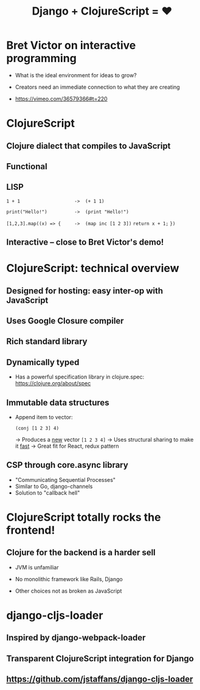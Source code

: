 #+Title: Django + ClojureScript = ❤

* Bret Victor on interactive programming

 - What is the ideal environment for ideas to grow?

 - Creators need an immediate connection to what they are creating

 - https://vimeo.com/36579366#t=220



* ClojureScript

** Clojure dialect that compiles to JavaScript

** Functional

** LISP 

   ~1 + 1                    ->  (+ 1 1)~

   ~print("Hello!")          ->  (print "Hello!")~

   ~[1,2,3].map((x) => {     ->  (map inc [1 2 3])~
     ~return x + 1;~ 
   ~})~

** *Interactive* -- close to Bret Victor's demo!



* ClojureScript: technical overview
  
** Designed for hosting: easy inter-op with JavaScript

** Uses Google Closure compiler

** Rich standard library

** Dynamically typed 

   * Has a powerful specification library in clojure.spec: 
     https://clojure.org/about/spec

** Immutable data structures 

   * Append item to vector:

     ~(conj [1 2 3] 4)~     

     -> Produces a _new_ vector ~[1 2 3 4]~
     -> Uses structural sharing to make it _fast_
     -> Great fit for React, redux pattern

** CSP through core.async library

   * "Communicating Sequential Processes"
   * Similar to Go, django-channels
   * Solution to "callback hell"



* ClojureScript totally rocks the frontend!

** Clojure for the backend is a harder sell

   * JVM is unfamiliar

   * No monolithic framework like Rails, Django

   * Other choices not as broken as JavaScript 



* django-cljs-loader

** Inspired by django-webpack-loader

** Transparent ClojureScript integration for Django

** https://github.com/jstaffans/django-cljs-loader


